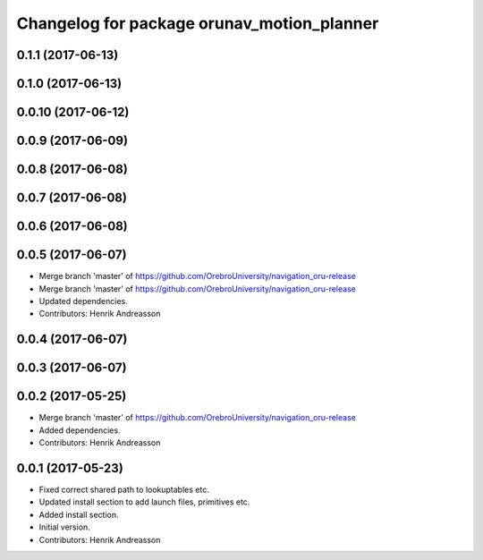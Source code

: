 ^^^^^^^^^^^^^^^^^^^^^^^^^^^^^^^^^^^^^^^^^^^
Changelog for package orunav_motion_planner
^^^^^^^^^^^^^^^^^^^^^^^^^^^^^^^^^^^^^^^^^^^

0.1.1 (2017-06-13)
------------------

0.1.0 (2017-06-13)
------------------

0.0.10 (2017-06-12)
-------------------

0.0.9 (2017-06-09)
------------------

0.0.8 (2017-06-08)
------------------

0.0.7 (2017-06-08)
------------------

0.0.6 (2017-06-08)
------------------

0.0.5 (2017-06-07)
------------------
* Merge branch 'master' of https://github.com/OrebroUniversity/navigation_oru-release
* Merge branch 'master' of https://github.com/OrebroUniversity/navigation_oru-release
* Updated dependencies.
* Contributors: Henrik Andreasson

0.0.4 (2017-06-07)
------------------

0.0.3 (2017-06-07)
------------------

0.0.2 (2017-05-25)
------------------
* Merge branch 'master' of https://github.com/OrebroUniversity/navigation_oru-release
* Added dependencies.
* Contributors: Henrik Andreasson

0.0.1 (2017-05-23)
------------------
* Fixed correct shared path to lookuptables etc.
* Updated install section to add launch files, primitives etc.
* Added install section.
* Initial version.
* Contributors: Henrik Andreasson
